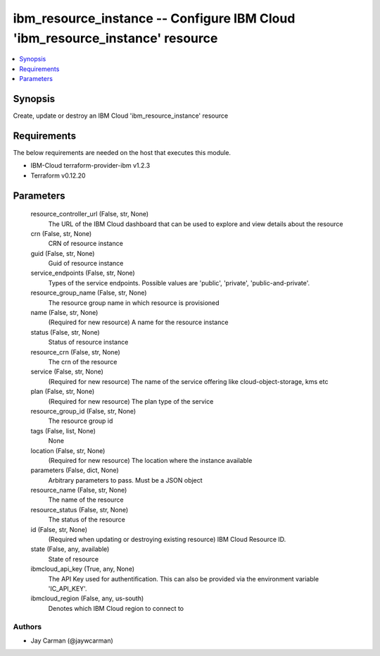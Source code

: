 
ibm_resource_instance -- Configure IBM Cloud 'ibm_resource_instance' resource
=============================================================================

.. contents::
   :local:
   :depth: 1


Synopsis
--------

Create, update or destroy an IBM Cloud 'ibm_resource_instance' resource



Requirements
------------
The below requirements are needed on the host that executes this module.

- IBM-Cloud terraform-provider-ibm v1.2.3
- Terraform v0.12.20



Parameters
----------

  resource_controller_url (False, str, None)
    The URL of the IBM Cloud dashboard that can be used to explore and view details about the resource


  crn (False, str, None)
    CRN of resource instance


  guid (False, str, None)
    Guid of resource instance


  service_endpoints (False, str, None)
    Types of the service endpoints. Possible values are 'public', 'private', 'public-and-private'.


  resource_group_name (False, str, None)
    The resource group name in which resource is provisioned


  name (False, str, None)
    (Required for new resource) A name for the resource instance


  status (False, str, None)
    Status of resource instance


  resource_crn (False, str, None)
    The crn of the resource


  service (False, str, None)
    (Required for new resource) The name of the service offering like cloud-object-storage, kms etc


  plan (False, str, None)
    (Required for new resource) The plan type of the service


  resource_group_id (False, str, None)
    The resource group id


  tags (False, list, None)
    None


  location (False, str, None)
    (Required for new resource) The location where the instance available


  parameters (False, dict, None)
    Arbitrary parameters to pass. Must be a JSON object


  resource_name (False, str, None)
    The name of the resource


  resource_status (False, str, None)
    The status of the resource


  id (False, str, None)
    (Required when updating or destroying existing resource) IBM Cloud Resource ID.


  state (False, any, available)
    State of resource


  ibmcloud_api_key (True, any, None)
    The API Key used for authentification. This can also be provided via the environment variable 'IC_API_KEY'.


  ibmcloud_region (False, any, us-south)
    Denotes which IBM Cloud region to connect to













Authors
~~~~~~~

- Jay Carman (@jaywcarman)

